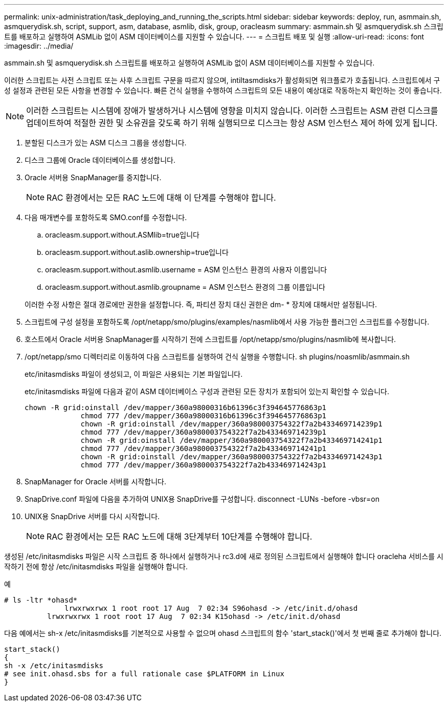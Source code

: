 ---
permalink: unix-administration/task_deploying_and_running_the_scripts.html 
sidebar: sidebar 
keywords: deploy, run, asmmain.sh, asmquerydisk.sh, script, support, asm, database, asmlib, disk, group, oracleasm 
summary: asmmain.sh 및 asmquerydisk.sh 스크립트를 배포하고 실행하여 ASMLib 없이 ASM 데이터베이스를 지원할 수 있습니다. 
---
= 스크립트 배포 및 실행
:allow-uri-read: 
:icons: font
:imagesdir: ../media/


[role="lead"]
asmmain.sh 및 asmquerydisk.sh 스크립트를 배포하고 실행하여 ASMLib 없이 ASM 데이터베이스를 지원할 수 있습니다.

이러한 스크립트는 사전 스크립트 또는 사후 스크립트 구문을 따르지 않으며, intiltasmdisks가 활성화되면 워크플로가 호출됩니다. 스크립트에서 구성 설정과 관련된 모든 사항을 변경할 수 있습니다. 빠른 건식 실행을 수행하여 스크립트의 모든 내용이 예상대로 작동하는지 확인하는 것이 좋습니다.


NOTE: 이러한 스크립트는 시스템에 장애가 발생하거나 시스템에 영향을 미치지 않습니다. 이러한 스크립트는 ASM 관련 디스크를 업데이트하여 적절한 권한 및 소유권을 갖도록 하기 위해 실행되므로 디스크는 항상 ASM 인스턴스 제어 하에 있게 됩니다.

. 분할된 디스크가 있는 ASM 디스크 그룹을 생성합니다.
. 디스크 그룹에 Oracle 데이터베이스를 생성합니다.
. Oracle 서버용 SnapManager를 중지합니다.
+

NOTE: RAC 환경에서는 모든 RAC 노드에 대해 이 단계를 수행해야 합니다.

. 다음 매개변수를 포함하도록 SMO.conf를 수정합니다.
+
.. oracleasm.support.without.ASMlib=true입니다
.. oracleasm.support.without.aslib.ownership=true입니다
.. oracleasm.support.without.asmlib.username = ASM 인스턴스 환경의 사용자 이름입니다
.. oracleasm.support.without.asmlib.groupname = ASM 인스턴스 환경의 그룹 이름입니다


+
이러한 수정 사항은 절대 경로에만 권한을 설정합니다. 즉, 파티션 장치 대신 권한은 dm- * 장치에 대해서만 설정됩니다.

. 스크립트에 구성 설정을 포함하도록 /opt/netapp/smo/plugins/examples/nasmlib에서 사용 가능한 플러그인 스크립트를 수정합니다.
. 호스트에서 Oracle 서버용 SnapManager를 시작하기 전에 스크립트를 /opt/netapp/smo/plugins/nasmlib에 복사합니다.
. /opt/netapp/smo 디렉터리로 이동하여 다음 스크립트를 실행하여 건식 실행을 수행합니다. sh plugins/noasmlib/asmmain.sh
+
etc/initasmdisks 파일이 생성되고, 이 파일은 사용되는 기본 파일입니다.

+
etc/initasmdisks 파일에 다음과 같이 ASM 데이터베이스 구성과 관련된 모든 장치가 포함되어 있는지 확인할 수 있습니다.

+
[listing]
----
chown -R grid:oinstall /dev/mapper/360a98000316b61396c3f394645776863p1
	     chmod 777 /dev/mapper/360a98000316b61396c3f394645776863p1
	     chown -R grid:oinstall /dev/mapper/360a980003754322f7a2b433469714239p1
	     chmod 777 /dev/mapper/360a980003754322f7a2b433469714239p1
	     chown -R grid:oinstall /dev/mapper/360a980003754322f7a2b433469714241p1
	     chmod 777 /dev/mapper/360a980003754322f7a2b433469714241p1
	     chown -R grid:oinstall /dev/mapper/360a980003754322f7a2b433469714243p1
	     chmod 777 /dev/mapper/360a980003754322f7a2b433469714243p1
----
. SnapManager for Oracle 서버를 시작합니다.
. SnapDrive.conf 파일에 다음을 추가하여 UNIX용 SnapDrive를 구성합니다. disconnect -LUNs -before -vbsr=on
. UNIX용 SnapDrive 서버를 다시 시작합니다.
+

NOTE: RAC 환경에서는 모든 RAC 노드에 대해 3단계부터 10단계를 수행해야 합니다.



생성된 /etc/initasmdisks 파일은 시작 스크립트 중 하나에서 실행하거나 rc3.d에 새로 정의된 스크립트에서 실행해야 합니다 oracleha 서비스를 시작하기 전에 항상 /etc/initasmdisks 파일을 실행해야 합니다.

예

[listing]
----
# ls -ltr *ohasd*
	      lrwxrwxrwx 1 root root 17 Aug  7 02:34 S96ohasd -> /etc/init.d/ohasd
    	  lrwxrwxrwx 1 root root 17 Aug  7 02:34 K15ohasd -> /etc/init.d/ohasd
----
다음 예에서는 sh-x /etc/initasmdisks를 기본적으로 사용할 수 없으며 ohasd 스크립트의 함수 'start_stack()'에서 첫 번째 줄로 추가해야 합니다.

[listing]
----
start_stack()
{
sh -x /etc/initasmdisks
# see init.ohasd.sbs for a full rationale case $PLATFORM in Linux
}
----